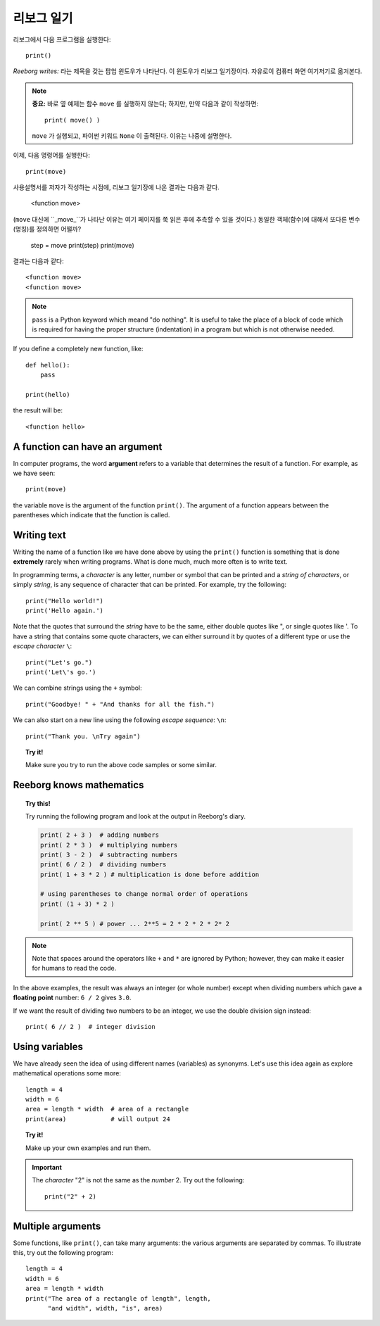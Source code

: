 리보그 일기
===============

.. index:: print(), function argument
.. index:: 함수 인자

리보그에서 다음 프로그램을 실행한다::

    print()

*Reeborg writes:* 라는 제목을 갖는 팝업 윈도우가 나타난다. 이 윈도우가 리보그 일기장이다.
자유로이 컴퓨터 화면 여기저기로 옮겨본다.

.. note::

    **중요:** 바로 옆 예제는 함수 ``move`` 를 실행하지 않는다; 하지만, 만약 다음과 같이 작성하면:: 

        print( move() )

    ``move`` 가 실행되고, 파이썬 키워드 ``None`` 이 출력된다. 이유는 나중에 설명한다.

이제, 다음 명령어를 실행한다::

    print(move)

사용설명서를 저자가 작성하는 시점에, 리보그 일기장에 나온 결과는 다음과 같다.

    <function move>


(``move`` 대신에 ``_move_``가 나타난 이유는 여기 페이지를 쭉 읽은 후에 추측할 수 있을 것이다.)
동일한 객체(함수)에 대해서 또다른 변수(명칭)를 정의하면 어떨까?

    step = move
    print(step)
    print(move)

결과는 다음과 같다::

    <function move>
    <function move>

.. note::

    ``pass`` is a Python keyword which meand "do nothing".
    It is useful to take the place of a block of code which
    is required for having the proper structure (indentation) in a
    program but which is not otherwise needed.

If you define a completely new function, like::

    def hello():
        pass

    print(hello)

the result will be::

    <function hello>


A function can have an argument
-------------------------------

In computer programs, the word **argument** refers to a variable
that determines the result of a function.
For example, as we have seen::

    print(move)

the variable ``move`` is the argument of the function ``print()``.
The argument of a function appears between the parentheses which
indicate that the function is called.


Writing text
------------

Writing the name of a function like we have done above by
using the ``print()`` function is something that is done
**extremely** rarely when writing programs.
What is done much, much more often is to write text.

In programming terms, a *character* is any letter, number or symbol that
can be printed and a *string of characters*, or simply *string*, is any
sequence of character that can be printed. For example, try the
following::

    print("Hello world!")
    print('Hello again.')

.. index:: \', \", \n, escape character, escape sequence

Note that the quotes that surround the *string* have to be the same,
either double quotes like ", or single quotes like '. To have a string
that contains some quote characters, we can either surround it by quotes
of a different type or use the *escape character* ``\``::

    print("Let's go.")
    print('Let\'s go.')

We can combine strings using the ``+`` symbol::

    print("Goodbye! " + "And thanks for all the fish.")

We can also start on a new line using the following *escape sequence*:
``\n``::

    print("Thank you. \nTry again")

.. topic:: Try it!

    Make sure you try to run the above code samples or some similar.


Reeborg knows mathematics
-------------------------

.. index:: +, *, -, /, //

.. topic:: Try this!

    Try running the following program and look at the output in Reeborg's
    diary.

    .. code-block:: py3

        print( 2 + 3 )  # adding numbers
        print( 2 * 3 )  # multiplying numbers
        print( 3 - 2 )  # subtracting numbers
        print( 6 / 2 )  # dividing numbers
        print( 1 + 3 * 2 ) # multiplication is done before addition

        # using parentheses to change normal order of operations
        print( (1 + 3) * 2 )

        print( 2 ** 5 ) # power ... 2**5 = 2 * 2 * 2 * 2* 2

.. note::

    Note that spaces around the operators like ``+`` and ``*``
    are ignored by Python; however, they can make it easier for humans
    to read the code.

In the above examples, the result was always an integer (or whole number)
except when dividing numbers which gave a **floating point** number:
``6 / 2`` gives ``3.0``.

If we want the result of dividing two numbers to be an integer,
we use the double division sign instead::

    print( 6 // 2 )  # integer division

Using variables
---------------

We have already seen the idea of using different names (variables) as synonyms.
Let's use this idea again as explore
mathematical operations some more::

    length = 4
    width = 6
    area = length * width  # area of a rectangle
    print(area)            # will output 24

.. topic:: Try it!

    Make up your own examples and run them.


.. important::

   The *character* "2" is not the same as the *number* 2.  Try out
   the following::

       print("2" + 2)

Multiple arguments
-------------------

Some functions, like ``print()``, can take many arguments: the
various arguments are separated by commas.
To illustrate this, try out the following program::


    length = 4
    width = 6
    area = length * width
    print("The area of a rectangle of length", length,
          "and width", width, "is", area)

